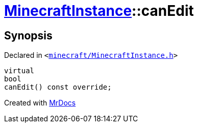 [#MinecraftInstance-canEdit]
= xref:MinecraftInstance.adoc[MinecraftInstance]::canEdit
:relfileprefix: ../
:mrdocs:


== Synopsis

Declared in `&lt;https://github.com/PrismLauncher/PrismLauncher/blob/develop/minecraft/MinecraftInstance.h#L69[minecraft&sol;MinecraftInstance&period;h]&gt;`

[source,cpp,subs="verbatim,replacements,macros,-callouts"]
----
virtual
bool
canEdit() const override;
----



[.small]#Created with https://www.mrdocs.com[MrDocs]#
